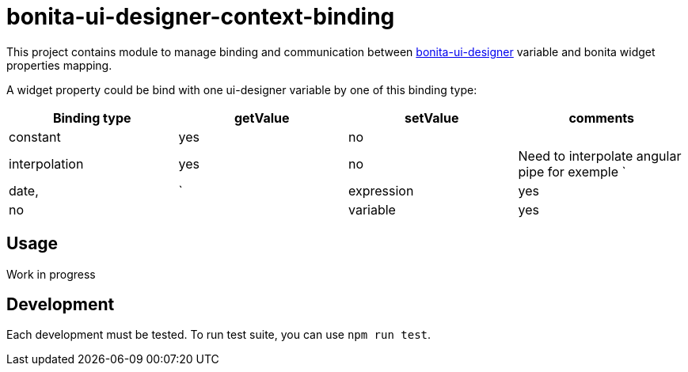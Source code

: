 = bonita-ui-designer-context-binding

This project contains module to manage binding and communication between https://github.com/bonitasoft/bonita-ui-designer[bonita-ui-designer] variable and bonita widget properties mapping.

A widget property could be bind with one ui-designer variable by one of this binding type:

[%header,cols=4*] 
|===
|Binding type
|getValue
|setValue
|comments

| constant
| yes
| no
| 

| interpolation
| yes
| no
| Need to interpolate angular pipe for exemple `| date, | `

| expression
| yes
| no
| 

| variable
| yes
| yes
| similar to two way data-binding
|===    


== Usage

Work in progress

== Development

Each development must be tested. To run test suite, you can use `npm run test`.